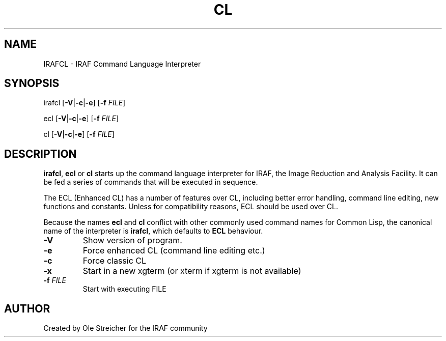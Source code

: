 .\"                                      Hey, EMACS: -*- nroff -*-
.TH CL "1" "April 2025" "IRAF 2.18.1" "IRAF commands"
.SH NAME
IRAFCL \- IRAF Command Language Interpreter
.SH SYNOPSIS
irafcl [\fB\,\-V\fR|\fB\-c\fR|\fB\-e\/\fR] [\fB\,-f \fIFILE\/\fR]

ecl [\fB\,\-V\fR|\fB\-c\fR|\fB\-e\/\fR] [\fB\,-f \fIFILE\/\fR]

cl [\fB\,\-V\fR|\fB\-c\fR|\fB\-e\/\fR] [\fB\,-f \fIFILE\/\fR]
.SH DESCRIPTION
\fBirafcl\fR, \fBecl\fR or \fBcl\fR starts up the command language
interpreter for IRAF, the Image Reduction and Analysis Facility.  It
can be fed a series of commands that will be executed in sequence.

The ECL (Enhanced CL) has a number of features over CL, including
better error handling, command line editing, new functions and
constants. Unless for compatibility reasons, ECL should be used over
CL.

Because the names \fBecl\fR and \fBcl\fR conflict with other commonly
used command names for Common Lisp, the canonical name of the
interpreter is \fBirafcl\fR, which defaults to \fBECL\fR behaviour.
.TP
\fB\-V\fR
Show version of program.
.TP
\fB\-e\fR
Force enhanced CL (command line editing etc.)
.TP
\fB\-c\fR
Force classic CL
.TP
\fB\-x\fR
Start in a new xgterm (or xterm if xgterm is not available)
.TP
\fB\-f\fR \fI\,FILE\/\fR
Start with executing FILE
.SH AUTHOR
Created by Ole Streicher for the IRAF community

